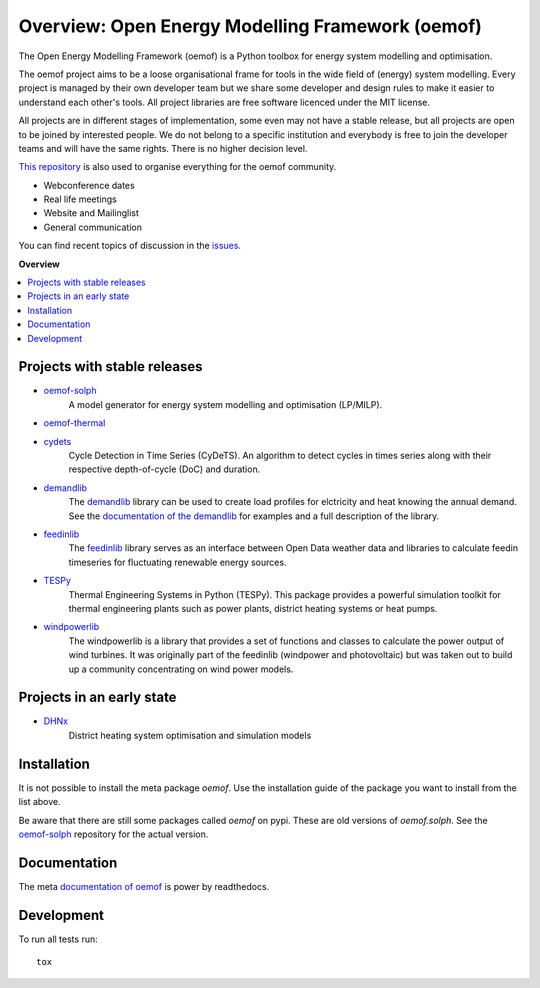 =================================================
Overview: Open Energy Modelling Framework (oemof)
=================================================
.. start-badges

.. comment
    .. list-table::
        :stub-columns: 1

        * - docs
          - |docs|
        * - tests
          - | |travis| |appveyor| |requires|
            | |codecov|
        * - package
          - | |version| |wheel| |supported-versions| |supported-implementations|
            | |commits-since|
    .. |docs| image:: https://readthedocs.org/projects/oemof/badge/?style=flat
        :target: https://readthedocs.org/projects/oemof
        :alt: Documentation Status

    .. |travis| image:: https://api.travis-ci.org/oemof/oemof.svg?branch=master
        :alt: Travis-CI Build Status
        :target: https://travis-ci.org/oemof/oemof

    .. |appveyor| image:: https://ci.appveyor.com/api/projects/status/0ri9bxniy0irw4j0/branch/master?svg=true
        :alt: AppVeyor Build Status
        :target: https://ci.appveyor.com/project/oemof-developer/oemof

    .. |requires| image:: https://requires.io/github/oemof/oemof/requirements.svg?branch=master
        :alt: Requirements Status
        :target: uvchikuvchik

    .. |codecov| image:: https://codecov.io/gh/oemof/oemof/branch/master/graphs/badge.svg?branch=master
        :alt: Coverage Status
        :target: https://codecov.io/github/oemof/oemof

    .. |version| image:: https://img.shields.io/pypi/v/oemof.svg
        :alt: PyPI Package latest release
        :target: https://pypi.org/project/oemof

    .. |wheel| image:: https://img.shields.io/pypi/wheel/oemof.svg
        :alt: PyPI Wheel
        :target: https://pypi.org/project/oemof

    .. |supported-versions| image:: https://img.shields.io/pypi/pyversions/oemof.svg
        :alt: Supported versions
        :target: https://pypi.org/project/oemof

    .. |supported-implementations| image:: https://img.shields.io/pypi/implementation/oemof.svg
        :alt: Supported implementations
        :target: https://pypi.org/project/oemof

    .. |commits-since| image:: https://img.shields.io/github/commits-since/oemof/oemof/v0.4.0.beta0.svg
        :alt: Commits since latest release
        :target: https://github.com/oemof/oemof/compare/v0.4.0.beta0...master

|docs| |travis|

.. |docs| image:: https://readthedocs.org/projects/oemof/badge/?style=flat
        :target: https://readthedocs.org/projects/oemof
        :alt: Documentation Status
.. |travis| image:: https://api.travis-ci.org/oemof/oemof.svg?branch=master
        :alt: Travis-CI Build Status
        :target: https://travis-ci.org/oemof/oemof

.. end-badges

The Open Energy Modelling Framework (oemof) is a Python toolbox for energy system modelling and optimisation.

The oemof project aims to be a loose organisational frame for tools in the wide field of (energy) system modelling.
Every project is managed by their own developer team but we share some developer and design rules to make it easier to understand each other's tools. All project libraries are free software licenced under the MIT license.

All projects are in different stages of implementation, some even may not have a stable release, but all projects are open to be joined by interested people.
We do not belong to a specific institution and everybody is free to join the developer teams and will have the same rights.
There is no higher decision level.


`This repository <https://github.com/oemof/oemof>`_ is also used to organise everything for the oemof community.

- Webconference dates
- Real life meetings
- Website and Mailinglist
- General communication

You can find recent topics of discussion in the `issues <https://github.com/oemof/oemof/issues>`_.

**Overview**

.. contents::
    :depth: 3
    :local:
    :backlinks: top

Projects with stable releases
=============================

* `oemof-solph <https://github.com/oemof/oemof-solph>`_
   A model generator for energy system modelling and optimisation (LP/MILP).

   .. image:: https://zenodo.org/badge/DOI/10.5281/zenodo.596235.svg
      :target: https://doi.org/10.5281/zenodo.596235

* `oemof-thermal <https://github.com/oemof/oemof-thermal>`_
   .. image:: https://zenodo.org/badge/DOI/10.5281/zenodo.3606384.svg
      :target: https://doi.org/10.5281/zenodo.3606384

* `cydets <https://github.com/oemof/cydets>`_
   Cycle Detection in Time Series (CyDeTS). An algorithm to detect cycles in times series along with their respective depth-of-cycle (DoC) and duration.

   .. image:: https://zenodo.org/badge/DOI/10.5281/zenodo.2625698.svg
      :target: https://doi.org/10.5281/zenodo.2625698

* `demandlib <https://github.com/oemof/demandlib>`_
   The `demandlib <https://github.com/oemof/demandlib>`_ library can be used to create load profiles for elctricity and heat knowing the annual demand. See the `documentation of the demandlib <http://demandlib.readthedocs.io/en/latest/>`_ for examples and a full description of the library.

   .. image:: https://zenodo.org/badge/DOI/10.5281/zenodo.2553504.svg
      :target: https://doi.org/10.5281/zenodo.2553504

* `feedinlib <https://github.com/oemof/feedinlib>`_
   The `feedinlib <https://github.com/oemof/feedinlib>`_ library serves as an interface between Open Data weather data and libraries to calculate feedin timeseries for fluctuating renewable energy sources.

   .. image:: https://zenodo.org/badge/DOI/10.5281/zenodo.2554101.svg
      :target: https://doi.org/10.5281/zenodo.2554101

* `TESPy <https://github.com/oemof/tespy>`_
   Thermal Engineering Systems in Python (TESPy). This package provides a powerful simulation toolkit for thermal engineering plants such as power plants, district heating systems or heat pumps.

   .. image:: https://zenodo.org/badge/DOI/10.5281/zenodo.2555866.svg
      :target: https://doi.org/10.5281/zenodo.2555866

* `windpowerlib <https://github.com/wind-python/windpowerlib>`_
   The windpowerlib is a library that provides a set of functions and classes
   to calculate the power output of wind turbines. It was originally part of
   the feedinlib (windpower and photovoltaic) but was taken out to build up
   a community concentrating on wind power models.

   .. image:: https://zenodo.org/badge/DOI/10.5281/zenodo.824267.svg
      :target: https://doi.org/10.5281/zenodo.824267


Projects in an early state
==========================

* `DHNx <https://github.com/oemof/dhnx>`_
   District heating system optimisation and simulation models


Installation
============

It is not possible to install the meta package `oemof`. Use the installation
guide of the package you want to install from the list above.

Be aware that there are still some packages called `oemof` on pypi. These are
old versions of `oemof.solph`. See the `oemof-solph <https://github.com/oemof/oemof-solph>`_ repository for the actual version.


Documentation
=============


The meta `documentation of oemof <https://oemof.readthedocs.io>`_ is power by readthedocs.


Development
===========

To run all tests run::

    tox
